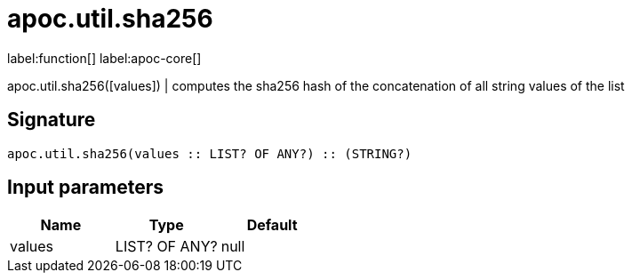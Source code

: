 ////
This file is generated by DocsTest, so don't change it!
////

= apoc.util.sha256
:description: This section contains reference documentation for the apoc.util.sha256 hash function.

label:function[] label:apoc-core[]

[.emphasis]
apoc.util.sha256([values]) | computes the sha256 hash of the concatenation of all string values of the list

== Signature

[source]
----
apoc.util.sha256(values :: LIST? OF ANY?) :: (STRING?)
----

== Input parameters
[.procedures, opts=header]
|===
| Name | Type | Default 
|values|LIST? OF ANY?|null
|===

